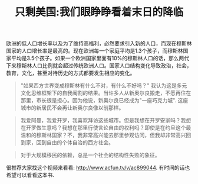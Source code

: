 #+title: 只剩美国:我们眼睁睁看着末日的降临

欧洲的低人口增长率以及为了维持高福利，必然要求引入新的人口，而现在穆斯林国家的人口增长率是最高的。现在欧洲每一个家庭平均是1.3个孩子，而穆斯林国家平均是3.5个孩子。如果一个欧洲国家里面有10%的穆斯林人口的话，那么两代下来穆斯林人口比例就会超过传统欧洲人口。国家人口结构变化导致政治，社会，教育，文化，甚至对待历史的方式都要发生相应的变化。

#+BEGIN_QUOTE
"如果西方世界变成穆斯林有什么不对，有什么不好吗？" 我认为这是多元文化思维框架下的自我阉割的结果。当许多人从新奥尔良搬走，不愿再住在那里，市长很是担心。因为他说，新奥尔良已经成为"一座巧克力城". 这座城市的新居民不会再让新奥尔良像以前那样。
#+END_QUOTE

#+BEGIN_QUOTE
我爱阿曼，我爱开罗，我喜欢拜访这些城市。但是我想在开罗安家吗？我想在开罗做生意吗？我想在那里行使言论自由的权利吗？即使是在约旦这个最温和的穆斯林国家？不，我非常高兴能去那里参观访问，但我却非常高兴回到家，回到自由的个体自治的西方社会。
#+END_QUOTE

#+BEGIN_QUOTE
对于大规模移民的依赖，总是一个社会的结构性失败的象征。
#+END_QUOTE

很推荐大家找这个视频来看看: http://www.acfun.tv/v/ac899044. 有时间的话也希望可以看看这本书.
